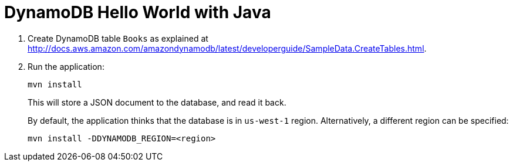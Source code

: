 = DynamoDB Hello World with Java

. Create DynamoDB table `Books` as explained at http://docs.aws.amazon.com/amazondynamodb/latest/developerguide/SampleData.CreateTables.html.
. Run the application:
+
```
mvn install
```
+
This will store a JSON document to the database, and read it back.
+
By default, the application thinks that the database is in `us-west-1` region. Alternatively, a different region can be specified:
+
```
mvn install -DDYNAMODB_REGION=<region>
```


